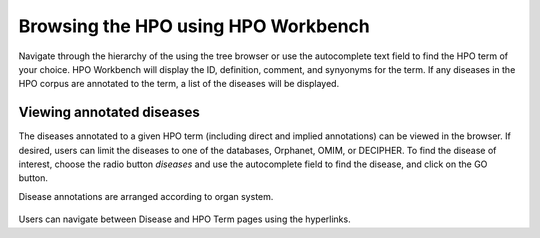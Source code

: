 
Browsing the HPO using HPO Workbench
====================================
Navigate through the hierarchy of the using the tree browser or
use the autocomplete text field to find the HPO term of your choice.
HPO Workbench will display the ID, definition, comment, and synyonyms
for the term. If any diseases in the HPO corpus are annotated to
the term, a list of the diseases will be displayed.

.. figure:: img/HPOworkbench.png
  :scale: 100 %
  :alt: HPO Workbench - browsing




Viewing annotated diseases
~~~~~~~~~~~~~~~~~~~~~~~~~~

The diseases annotated to a given HPO term (including direct and implied annotations) can be viewed in the
browser. If desired, users can limit the diseases to one of the databases, Orphanet, OMIM, or DECIPHER.
To find the disease of interest, choose the radio button *diseases* and use the autocomplete field
to find the disease, and click on the GO button.

Disease annotations are arranged according to organ system.

.. figure:: img/HPOworkbenchDiseaseView.png
  :scale: 100 %
  :alt: HPO Workbench - disease view

Users can navigate between Disease and HPO Term pages using the hyperlinks.